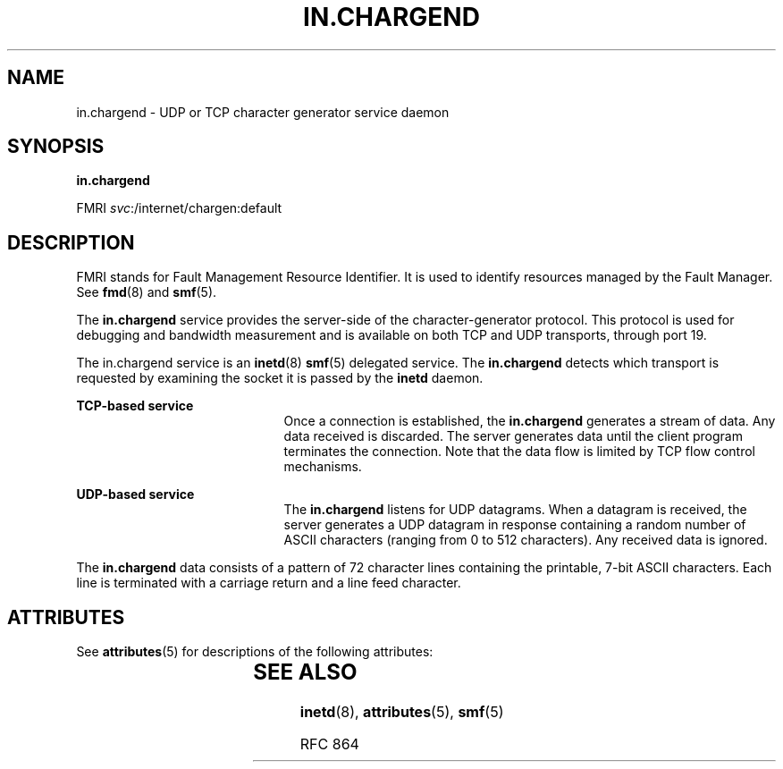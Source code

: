 '\" te
.\" Copyright (c) 2004, Sun Microsystems, Inc. All Rights Reserved
.\" The contents of this file are subject to the terms of the Common Development and Distribution License (the "License").  You may not use this file except in compliance with the License.
.\" You can obtain a copy of the license at usr/src/OPENSOLARIS.LICENSE or http://www.opensolaris.org/os/licensing.  See the License for the specific language governing permissions and limitations under the License.
.\" When distributing Covered Code, include this CDDL HEADER in each file and include the License file at usr/src/OPENSOLARIS.LICENSE.  If applicable, add the following below this CDDL HEADER, with the fields enclosed by brackets "[]" replaced with your own identifying information: Portions Copyright [yyyy] [name of copyright owner]
.TH IN.CHARGEND 8 "Aug 23, 2004"
.SH NAME
in.chargend \- UDP or TCP character generator service daemon
.SH SYNOPSIS
.LP
.nf
\fBin.chargend\fR
.fi

.LP
.nf
FMRI \fIsvc\fR:/internet/chargen:default
.fi

.SH DESCRIPTION
.sp
.LP
FMRI stands for Fault Management Resource Identifier. It is used to identify
resources managed by the Fault Manager. See \fBfmd\fR(8) and \fBsmf\fR(5).
.sp
.LP
The \fBin.chargend\fR service provides the server-side of the
character-generator protocol. This protocol is used for debugging and bandwidth
measurement and is available on both TCP and UDP transports, through port 19.
.sp
.LP
The in.chargend service is an \fBinetd\fR(8) \fBsmf\fR(5) delegated service.
The \fBin.chargend\fR detects which transport is requested by examining the
socket it is passed by the \fBinetd\fR daemon.
.sp
.ne 2
.na
\fBTCP-based service\fR
.ad
.RS 21n
Once a connection is established, the \fBin.chargend\fR generates a stream of
data. Any data received is discarded. The server generates data until the
client program terminates the connection. Note that the data flow is limited by
TCP flow control mechanisms.
.RE

.sp
.ne 2
.na
\fBUDP-based service\fR
.ad
.RS 21n
The \fBin.chargend\fR listens for UDP datagrams. When a datagram is received,
the server generates a UDP datagram in response containing a random number of
ASCII characters (ranging from 0 to 512 characters). Any received data is
ignored.
.RE

.sp
.LP
The \fBin.chargend\fR data consists of a pattern of 72 character lines
containing the printable, 7-bit ASCII characters. Each line is terminated with
a carriage return and a line feed character.
.SH ATTRIBUTES
.sp
.LP
See \fBattributes\fR(5) for descriptions of the following attributes:
.sp

.sp
.TS
box;
c | c
l | l .
ATTRIBUTE TYPE	ATTRIBUTE VALUE
_
Interface Stability	Evolving
.TE

.SH SEE ALSO
.sp
.LP
\fBinetd\fR(8), \fBattributes\fR(5), \fBsmf\fR(5)
.sp
.LP
RFC 864
